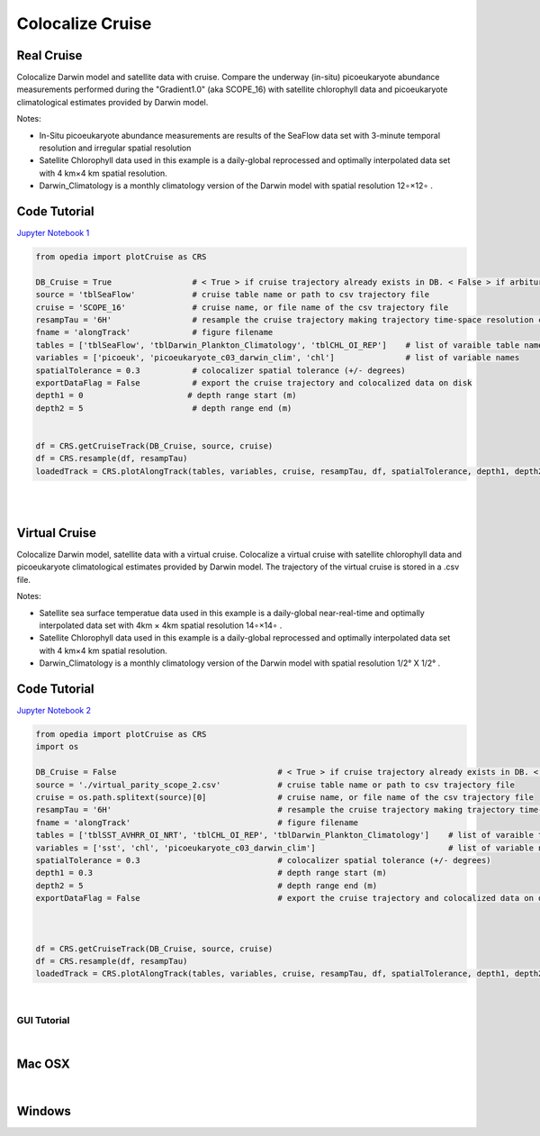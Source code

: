

.. _Jupyter Notebook 1: https://github.com/mdashkezari/opedia/blob/master/notebooks/Colocalize_Cruise.ipynb
.. _Jupyter Notebook 2: https://github.com/mdashkezari/opedia/blob/master/notebooks/Colocalize_Virtual_Cruise.ipynb



Colocalize Cruise
=================



Real Cruise
-----------

Colocalize Darwin model and satellite data with cruise.
Compare the underway (in-situ) picoeukaryote abundance measurements performed during the "Gradient1.0" (aka SCOPE_16) with satellite chlorophyll data and picoeukaryote climatological estimates provided by Darwin model.


Notes:

- In-Situ picoeukaryote abundance measurements are results of the SeaFlow data set with 3-minute temporal resolution and irregular spatial resolution
- Satellite Chlorophyll data used in this example is a daily-global reprocessed and optimally interpolated data set with  4 km×4 km  spatial resolution.
- Darwin_Climatology is a monthly climatology version of the Darwin model with spatial resolution  12∘×12∘ .

Code Tutorial
-------------

`Jupyter Notebook 1`_


.. code-block:: python


    from opedia import plotCruise as CRS

    DB_Cruise = True                 # < True > if cruise trajectory already exists in DB. < False > if arbiturary cruise file (e.g. virtual)
    source = 'tblSeaFlow'            # cruise table name or path to csv trajectory file
    cruise = 'SCOPE_16'              # cruise name, or file name of the csv trajectory file
    resampTau = '6H'                 # resample the cruise trajectory making trajectory time-space resolution coarser: e.g. '6H' (6 hourly), '3T' (3 minutes), ... '0' (ignore)
    fname = 'alongTrack'             # figure filename
    tables = ['tblSeaFlow', 'tblDarwin_Plankton_Climatology', 'tblCHL_OI_REP']    # list of varaible table names
    variables = ['picoeuk', 'picoeukaryote_c03_darwin_clim', 'chl']               # list of variable names
    spatialTolerance = 0.3           # colocalizer spatial tolerance (+/- degrees)
    exportDataFlag = False           # export the cruise trajectory and colocalized data on disk
    depth1 = 0                      # depth range start (m)
    depth2 = 5                       # depth range end (m)


    df = CRS.getCruiseTrack(DB_Cruise, source, cruise)
    df = CRS.resample(df, resampTau)
    loadedTrack = CRS.plotAlongTrack(tables, variables, cruise, resampTau, df, spatialTolerance, depth1, depth2, fname, exportDataFlag, marker='-', msize=30, clr='darkturquoise')


|
|

.. raw:: html

    <iframe src="../_static/tutorial_plots/alongTrack.html"  frameborder = 0  height="1000px" width="100%">></iframe>


Virtual Cruise
--------------


Colocalize Darwin model, satellite data with a virtual cruise.
Colocalize a virtual cruise with satellite chlorophyll data and picoeukaryote climatological estimates provided by Darwin model. The trajectory of the virtual cruise is stored in a .csv file.


Notes:

- Satellite sea surface temperatue data used in this example is a daily-global near-real-time and optimally interpolated data set with 4km × 4km spatial resolution  14∘×14∘ .
- Satellite Chlorophyll data used in this example is a daily-global reprocessed and optimally interpolated data set with  4 km×4 km  spatial resolution.
- Darwin_Climatology is a monthly climatology version of the Darwin model with spatial resolution  1/2° X 1/2° .


Code Tutorial
-------------

`Jupyter Notebook 2`_


.. code-block:: python

    from opedia import plotCruise as CRS
    import os

    DB_Cruise = False                                  # < True > if cruise trajectory already exists in DB. < False > if arbiturary cruise file (e.g. virtual)
    source = './virtual_parity_scope_2.csv'            # cruise table name or path to csv trajectory file
    cruise = os.path.splitext(source)[0]               # cruise name, or file name of the csv trajectory file
    resampTau = '6H'                                   # resample the cruise trajectory making trajectory time-space resolution coarser: e.g. '6H' (6 hourly), '3T' (3 minutes), ... '0' (ignore)
    fname = 'alongTrack'                               # figure filename
    tables = ['tblSST_AVHRR_OI_NRT', 'tblCHL_OI_REP', 'tblDarwin_Plankton_Climatology']    # list of varaible table names
    variables = ['sst', 'chl', 'picoeukaryote_c03_darwin_clim']                            # list of variable names
    spatialTolerance = 0.3                             # colocalizer spatial tolerance (+/- degrees)
    depth1 = 0.3                                       # depth range start (m)
    depth2 = 5                                         # depth range end (m)
    exportDataFlag = False                             # export the cruise trajectory and colocalized data on disk



    df = CRS.getCruiseTrack(DB_Cruise, source, cruise)
    df = CRS.resample(df, resampTau)
    loadedTrack = CRS.plotAlongTrack(tables, variables, cruise, resampTau, df, spatialTolerance, depth1, depth2, fname, exportDataFlag, marker='-', msize=30, clr='darkturquoise')



|


GUI Tutorial
^^^^^^^^^^^^
|

Mac OSX
-------


.. raw:: html

    <iframe src="https://www.youtube.com/embed/cLY5R49JwCc"  frameborder = 0  height="700x" width="80%" allowfullscreen></iframe>


|


Windows
-------

.. raw:: html

    <iframe src="https://www.youtube.com/embed/lHB21UWl-jw"  frameborder = 0  height="700x" width="80%" allowfullscreen></iframe>

.. raw:: html

    <iframe src="https://www.youtube.com/embed/cn--aL9VElU"  frameborder = 0  height="700x" width="80%" allowfullscreen></iframe>
